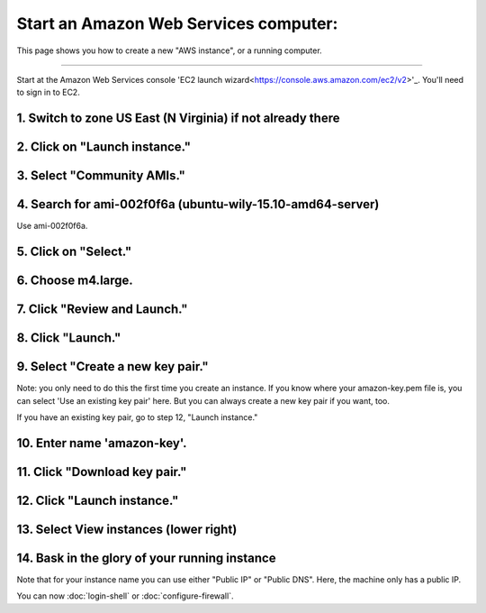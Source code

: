 **************************************
Start an Amazon Web Services computer:
**************************************

This page shows you how to create a new "AWS instance", or a running
computer.

----

Start at the Amazon Web Services console 'EC2 launch wizard<https://console.aws.amazon.com/ec2/v2>'_.  You'll need to sign in to EC2.

1. Switch to zone US East (N Virginia) if not already there
===========================================================

.. image:: ../images/boot-1.png
   :width: 80%

2. Click on "Launch instance."
==============================

.. image:: ../images/boot-1.png
   :width: 80%

3. Select "Community AMIs."
===========================

.. image:: ../images/boot-2.png
   :width: 80%

4. Search for ami-002f0f6a (ubuntu-wily-15.10-amd64-server)
===========================================================

Use ami-002f0f6a.

.. thumbnail:: ../images/boot-3.png
   :width: 80%

5. Click on "Select."
=====================

6. Choose m4.large.
===================

.. image:: ../images/boot-4.png
   :width: 80%

7. Click "Review and Launch."
=============================

8. Click "Launch."
==================

.. image:: ../images/boot-5.png
   :width: 20%

9. Select "Create a new key pair."
==================================

Note: you only need to do this the first time you create an instance.
If you know where your amazon-key.pem file is, you can select 'Use an
existing key pair' here.  But you can always create a new key pair if
you want, too.

If you have an existing key pair, go to step 12, "Launch instance."

.. image:: ../images/boot-6.png
   :width: 80%

10. Enter name 'amazon-key'.
============================

11. Click "Download key pair."
==============================

12. Click "Launch instance."
============================

13. Select View instances (lower right)
=======================================

.. image:: ../images/boot-8.png
   :width: 80%

14. Bask in the glory of your running instance
==============================================

Note that for your instance name you can use either "Public IP" or
"Public DNS". Here, the machine only has a public IP.

.. image:: ../images/boot-9.png
   :width: 80%

You can now :doc:`login-shell` or :doc:`configure-firewall`.
